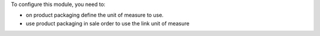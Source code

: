 To configure this module, you need to:

* on product packaging define the unit of measure to use.
* use product packaging in sale order to use the link unit of measure
